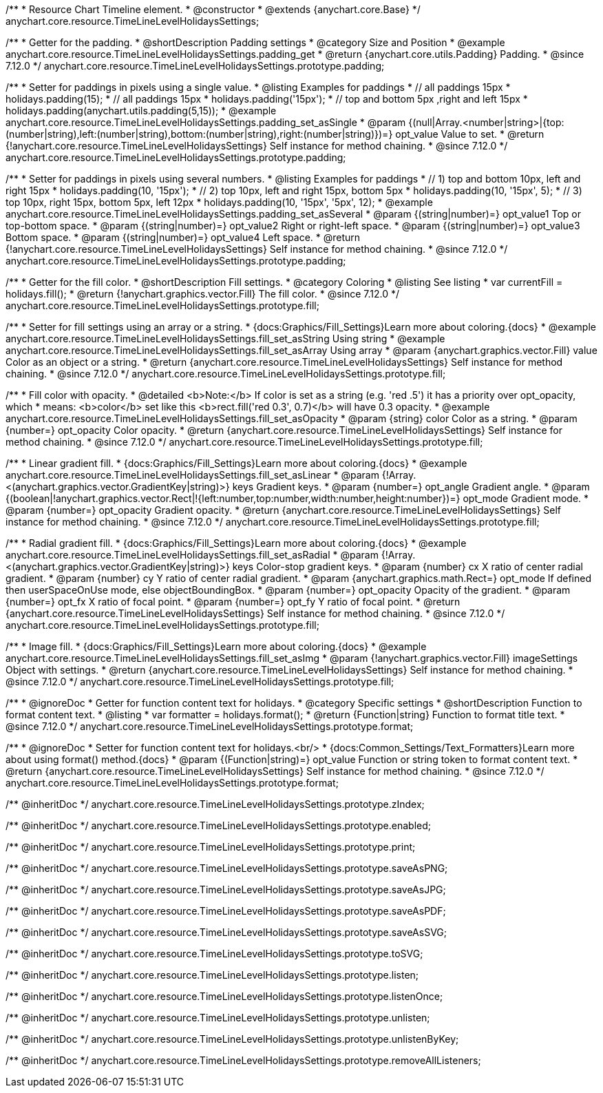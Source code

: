 /**
 * Resource Chart Timeline element.
 * @constructor
 * @extends {anychart.core.Base}
 */
anychart.core.resource.TimeLineLevelHolidaysSettings;

//----------------------------------------------------------------------------------------------------------------------
//
//  anychart.core.resource.TimeLineLevelHolidaysSettings.prototype.padding
//
//----------------------------------------------------------------------------------------------------------------------

/**
 * Getter for the padding.
 * @shortDescription Padding settings
 * @category Size and Position
 * @example anychart.core.resource.TimeLineLevelHolidaysSettings.padding_get
 * @return {anychart.core.utils.Padding} Padding.
 * @since 7.12.0
 */
anychart.core.resource.TimeLineLevelHolidaysSettings.prototype.padding;

/**
 * Setter for paddings in pixels using a single value.
 * @listing Examples for paddings
 * // all paddings 15px
 * holidays.padding(15);
 * // all paddings 15px
 * holidays.padding('15px');
 * // top and bottom 5px ,right and left 15px
 * holidays.padding(anychart.utils.padding(5,15));
 * @example anychart.core.resource.TimeLineLevelHolidaysSettings.padding_set_asSingle
 * @param {(null|Array.<number|string>|{top:(number|string),left:(number|string),bottom:(number|string),right:(number|string)})=} opt_value Value to set.
 * @return {!anychart.core.resource.TimeLineLevelHolidaysSettings} Self instance for method chaining.
 * @since 7.12.0
 */
anychart.core.resource.TimeLineLevelHolidaysSettings.prototype.padding;

/**
 * Setter for paddings in pixels using several numbers.
 * @listing Examples for paddings
 * // 1) top and bottom 10px, left and right 15px
 * holidays.padding(10, '15px');
 * // 2) top 10px, left and right 15px, bottom 5px
 * holidays.padding(10, '15px', 5);
 * // 3) top 10px, right 15px, bottom 5px, left 12px
 * holidays.padding(10, '15px', '5px', 12);
 * @example anychart.core.resource.TimeLineLevelHolidaysSettings.padding_set_asSeveral
 * @param {(string|number)=} opt_value1 Top or top-bottom space.
 * @param {(string|number)=} opt_value2 Right or right-left space.
 * @param {(string|number)=} opt_value3 Bottom space.
 * @param {(string|number)=} opt_value4 Left space.
 * @return {!anychart.core.resource.TimeLineLevelHolidaysSettings} Self instance for method chaining.
 * @since 7.12.0
 */
anychart.core.resource.TimeLineLevelHolidaysSettings.prototype.padding;

//----------------------------------------------------------------------------------------------------------------------
//
//  anychart.core.resource.TimeLineLevelHolidaysSettings.prototype.fill
//
//----------------------------------------------------------------------------------------------------------------------

/**
 * Getter for the fill color.
 * @shortDescription Fill settings.
 * @category Coloring
 * @listing See listing
 * var currentFill = holidays.fill();
 * @return {!anychart.graphics.vector.Fill} The fill color.
 * @since 7.12.0
 */
anychart.core.resource.TimeLineLevelHolidaysSettings.prototype.fill;

/**
 * Setter for fill settings using an array or a string.
 * {docs:Graphics/Fill_Settings}Learn more about coloring.{docs}
 * @example anychart.core.resource.TimeLineLevelHolidaysSettings.fill_set_asString Using string
 * @example anychart.core.resource.TimeLineLevelHolidaysSettings.fill_set_asArray Using array
 * @param {anychart.graphics.vector.Fill} value Color as an object or a string.
 * @return {anychart.core.resource.TimeLineLevelHolidaysSettings} Self instance for method chaining.
 * @since 7.12.0
 */
anychart.core.resource.TimeLineLevelHolidaysSettings.prototype.fill;

/**
 * Fill color with opacity.
 * @detailed <b>Note:</b> If color is set as a string (e.g. 'red .5') it has a priority over opt_opacity, which
 * means: <b>color</b> set like this <b>rect.fill('red 0.3', 0.7)</b> will have 0.3 opacity.
 * @example anychart.core.resource.TimeLineLevelHolidaysSettings.fill_set_asOpacity
 * @param {string} color Color as a string.
 * @param {number=} opt_opacity Color opacity.
 * @return {anychart.core.resource.TimeLineLevelHolidaysSettings} Self instance for method chaining.
 * @since 7.12.0
 */
anychart.core.resource.TimeLineLevelHolidaysSettings.prototype.fill;

/**
 * Linear gradient fill.
 * {docs:Graphics/Fill_Settings}Learn more about coloring.{docs}
 * @example anychart.core.resource.TimeLineLevelHolidaysSettings.fill_set_asLinear
 * @param {!Array.<(anychart.graphics.vector.GradientKey|string)>} keys Gradient keys.
 * @param {number=} opt_angle Gradient angle.
 * @param {(boolean|!anychart.graphics.vector.Rect|!{left:number,top:number,width:number,height:number})=} opt_mode Gradient mode.
 * @param {number=} opt_opacity Gradient opacity.
 * @return {anychart.core.resource.TimeLineLevelHolidaysSettings} Self instance for method chaining.
 * @since 7.12.0
 */
anychart.core.resource.TimeLineLevelHolidaysSettings.prototype.fill;

/**
 * Radial gradient fill.
 * {docs:Graphics/Fill_Settings}Learn more about coloring.{docs}
 * @example anychart.core.resource.TimeLineLevelHolidaysSettings.fill_set_asRadial
 * @param {!Array.<(anychart.graphics.vector.GradientKey|string)>} keys Color-stop gradient keys.
 * @param {number} cx X ratio of center radial gradient.
 * @param {number} cy Y ratio of center radial gradient.
 * @param {anychart.graphics.math.Rect=} opt_mode If defined then userSpaceOnUse mode, else objectBoundingBox.
 * @param {number=} opt_opacity Opacity of the gradient.
 * @param {number=} opt_fx X ratio of focal point.
 * @param {number=} opt_fy Y ratio of focal point.
 * @return {anychart.core.resource.TimeLineLevelHolidaysSettings} Self instance for method chaining.
 * @since 7.12.0
 */
anychart.core.resource.TimeLineLevelHolidaysSettings.prototype.fill;

/**
 * Image fill.
 * {docs:Graphics/Fill_Settings}Learn more about coloring.{docs}
 * @example anychart.core.resource.TimeLineLevelHolidaysSettings.fill_set_asImg
 * @param {!anychart.graphics.vector.Fill} imageSettings Object with settings.
 * @return {anychart.core.resource.TimeLineLevelHolidaysSettings} Self instance for method chaining.
 * @since 7.12.0
 */
anychart.core.resource.TimeLineLevelHolidaysSettings.prototype.fill;

//----------------------------------------------------------------------------------------------------------------------
//
//  anychart.core.resource.TimeLineLevelHolidaysSettings.prototype.format
//
//----------------------------------------------------------------------------------------------------------------------

/**
 * @ignoreDoc
 * Getter for function content text for holidays.
 * @category Specific settings
 * @shortDescription Function to format content text.
 * @listing
 * var formatter = holidays.format();
 * @return {Function|string} Function to format title text.
 * @since 7.12.0
 */
anychart.core.resource.TimeLineLevelHolidaysSettings.prototype.format;

/**
 * @ignoreDoc
 * Setter for function content text for holidays.<br/>
 * {docs:Common_Settings/Text_Formatters}Learn more about using format() method.{docs}
 * @param {(Function|string)=} opt_value Function or string token to format content text.
 * @return {anychart.core.resource.TimeLineLevelHolidaysSettings} Self instance for method chaining.
 * @since 7.12.0
 */
anychart.core.resource.TimeLineLevelHolidaysSettings.prototype.format;

/** @inheritDoc */
anychart.core.resource.TimeLineLevelHolidaysSettings.prototype.zIndex;

/** @inheritDoc */
anychart.core.resource.TimeLineLevelHolidaysSettings.prototype.enabled;

/** @inheritDoc */
anychart.core.resource.TimeLineLevelHolidaysSettings.prototype.print;

/** @inheritDoc */
anychart.core.resource.TimeLineLevelHolidaysSettings.prototype.saveAsPNG;

/** @inheritDoc */
anychart.core.resource.TimeLineLevelHolidaysSettings.prototype.saveAsJPG;

/** @inheritDoc */
anychart.core.resource.TimeLineLevelHolidaysSettings.prototype.saveAsPDF;

/** @inheritDoc */
anychart.core.resource.TimeLineLevelHolidaysSettings.prototype.saveAsSVG;

/** @inheritDoc */
anychart.core.resource.TimeLineLevelHolidaysSettings.prototype.toSVG;

/** @inheritDoc */
anychart.core.resource.TimeLineLevelHolidaysSettings.prototype.listen;

/** @inheritDoc */
anychart.core.resource.TimeLineLevelHolidaysSettings.prototype.listenOnce;

/** @inheritDoc */
anychart.core.resource.TimeLineLevelHolidaysSettings.prototype.unlisten;

/** @inheritDoc */
anychart.core.resource.TimeLineLevelHolidaysSettings.prototype.unlistenByKey;

/** @inheritDoc */
anychart.core.resource.TimeLineLevelHolidaysSettings.prototype.removeAllListeners;

